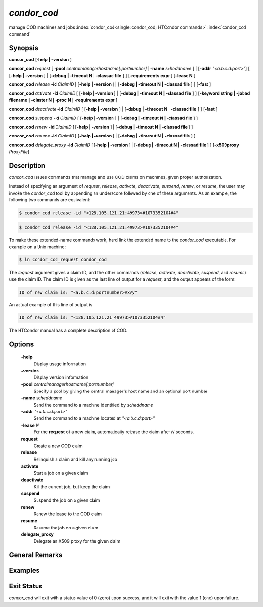       

*condor_cod*
=============

manage COD machines and jobs
:index:`condor_cod<single: condor_cod; HTCondor commands>`
:index:`condor_cod command`

Synopsis
--------

**condor_cod** [**-help | -version** ]

**condor_cod** *request* [
**-pool** *centralmanagerhostname[:portnumber]* |
**-name** *scheddname* ] | [**-addr** *"<a.b.c.d:port>"*] [
[**-help | -version** ] | [**-debug | -timeout N | -classad
file** ] ] [**-requirements expr** ] [**-lease N** ]

**condor_cod** *release* **-id** *ClaimID* [ [**-help |
-version** ] | [**-debug | -timeout N | -classad file** ] ]
[**-fast** ]

**condor_cod** *activate* **-id** *ClaimID* [ [**-help |
-version** ] | [**-debug | -timeout N | -classad file** ] ]
[**-keyword string | -jobad filename | -cluster N | -proc N |
-requirements expr** ]

**condor_cod** *deactivate* **-id** *ClaimID* [ [**-help |
-version** ] | [**-debug | -timeout N | -classad file** ] ]
[**-fast** ]

**condor_cod** *suspend* **-id** *ClaimID* [ [**-help |
-version** ] | [**-debug | -timeout N | -classad file** ] ]

**condor_cod** *renew* **-id** *ClaimID* [ [**-help | -version** ]
| [**-debug | -timeout N | -classad file** ] ]

**condor_cod** *resume* **-id** *ClaimID* [ [**-help | -version** ]
| [**-debug | -timeout N | -classad file** ] ]

**condor_cod** *delegate_proxy* **-id** *ClaimID* [ [**-help |
-version** ] | [**-debug | -timeout N | -classad file** ] ]
[**-x509proxy** *ProxyFile*]

Description
-----------

*condor_cod* issues commands that manage and use COD claims on
machines, given proper authorization.

Instead of specifying an argument of *request*, *release*, *activate*,
*deactivate*, *suspend*, *renew*, or *resume*, the user may invoke the
*condor_cod* tool by appending an underscore followed by one of these
arguments. As an example, the following two commands are equivalent:

.. code-block:: console

        $ condor_cod release -id "<128.105.121.21:49973>#1073352104#4"

.. code-block:: console

        $ condor_cod_release -id "<128.105.121.21:49973>#1073352104#4"

To make these extended-name commands work, hard link the extended name
to the *condor_cod* executable. For example on a Unix machine:

.. code-block:: console

    $ ln condor_cod_request condor_cod

The *request* argument gives a claim ID, and the other commands
(*release*, *activate*, *deactivate*, *suspend*, and *resume*) use the
claim ID. The claim ID is given as the last line of output for a
*request*, and the output appears of the form:

.. code-block:: text

    ID of new claim is: "<a.b.c.d:portnumber>#x#y"

An actual example of this line of output is

.. code-block:: text

    ID of new claim is: "<128.105.121.21:49973>#1073352104#4"

The HTCondor manual has a complete description of COD.

Options
-------

 **-help**
    Display usage information
 **-version**
    Display version information
 **-pool** *centralmanagerhostname[:portnumber]*
    Specify a pool by giving the central manager's host name and an
    optional port number
 **-name** *scheddname*
    Send the command to a machine identified by *scheddname*
 **-addr** *"<a.b.c.d:port>"*
    Send the command to a machine located at *"<a.b.c.d:port>"*
 **-lease** *N*
    For the **request** of a new claim, automatically release the claim
    after *N* seconds.
 **request**
    Create a new COD claim
 **release**
    Relinquish a claim and kill any running job
 **activate**
    Start a job on a given claim
 **deactivate**
    Kill the current job, but keep the claim
 **suspend**
    Suspend the job on a given claim
 **renew**
    Renew the lease to the COD claim
 **resume**
    Resume the job on a given claim
 **delegate_proxy**
    Delegate an X509 proxy for the given claim

General Remarks
---------------

Examples
--------

Exit Status
-----------

*condor_cod* will exit with a status value of 0 (zero) upon success,
and it will exit with the value 1 (one) upon failure.

